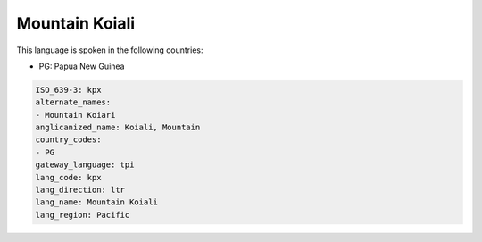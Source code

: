 .. _kpx:

Mountain Koiali
===============

This language is spoken in the following countries:

* PG: Papua New Guinea

.. code-block:: yaml

    ISO_639-3: kpx
    alternate_names:
    - Mountain Koiari
    anglicanized_name: Koiali, Mountain
    country_codes:
    - PG
    gateway_language: tpi
    lang_code: kpx
    lang_direction: ltr
    lang_name: Mountain Koiali
    lang_region: Pacific
    

